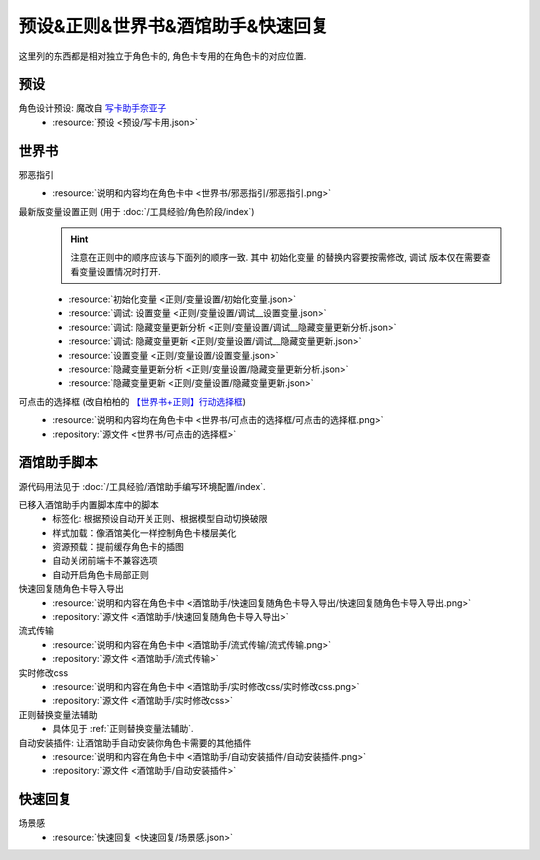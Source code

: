 ************************************************************************************************************************
预设&正则&世界书&酒馆助手&快速回复
************************************************************************************************************************

这里列的东西都是相对独立于角色卡的, 角色卡专用的在角色卡的对应位置.

========================================================================================================================
预设
========================================================================================================================

角色设计预设: 魔改自 `写卡助手奈亚子 <https://discord.com/channels/1134557553011998840/1300806517339193384>`_
  - :resource:`预设 <预设/写卡用.json>`

========================================================================================================================
世界书
========================================================================================================================

邪恶指引
  - :resource:`说明和内容均在角色卡中 <世界书/邪恶指引/邪恶指引.png>`

最新版变量设置正则 (用于 :doc:`/工具经验/角色阶段/index`)
  .. hint::

    注意在正则中的顺序应该与下面列的顺序一致. 其中 ``初始化变量`` 的替换内容要按需修改, ``调试`` 版本仅在需要查看变量设置情况时打开.

  - :resource:`初始化变量 <正则/变量设置/初始化变量.json>`
  - :resource:`调试: 设置变量 <正则/变量设置/调试__设置变量.json>`
  - :resource:`调试: 隐藏变量更新分析 <正则/变量设置/调试__隐藏变量更新分析.json>`
  - :resource:`调试: 隐藏变量更新 <正则/变量设置/调试__隐藏变量更新.json>`
  - :resource:`设置变量 <正则/变量设置/设置变量.json>`
  - :resource:`隐藏变量更新分析 <正则/变量设置/隐藏变量更新分析.json>`
  - :resource:`隐藏变量更新 <正则/变量设置/隐藏变量更新.json>`

可点击的选择框 (改自柏柏的 `【世界书+正则】行动选择框 <https://discord.com/channels/1291925535324110879/1339825625782816788>`_)
  - :resource:`说明和内容均在角色卡中 <世界书/可点击的选择框/可点击的选择框.png>`
  - :repository:`源文件 <世界书/可点击的选择框>`

========================================================================================================================
酒馆助手脚本
========================================================================================================================

源代码用法见于 :doc:`/工具经验/酒馆助手编写环境配置/index`.

已移入酒馆助手内置脚本库中的脚本
  - 标签化: 根据预设自动开关正则、根据模型自动切换破限
  - 样式加载：像酒馆美化一样控制角色卡楼层美化
  - 资源预载：提前缓存角色卡的插图
  - 自动关闭前端卡不兼容选项
  - 自动开启角色卡局部正则

快速回复随角色卡导入导出
  - :resource:`说明和内容在角色卡中 <酒馆助手/快速回复随角色卡导入导出/快速回复随角色卡导入导出.png>`
  - :repository:`源文件 <酒馆助手/快速回复随角色卡导入导出>`

流式传输
  - :resource:`说明和内容在角色卡中 <酒馆助手/流式传输/流式传输.png>`
  - :repository:`源文件 <酒馆助手/流式传输>`

  .. raw:: html

    <video src="https://gitgud.io/StageDog/tavern_resource/-/raw/main/src/酒馆助手/流式传输/演示.mp4" controls />

实时修改css
  - :resource:`说明和内容在角色卡中 <酒馆助手/实时修改css/实时修改css.png>`
  - :repository:`源文件 <酒馆助手/实时修改css>`

  .. raw:: html

    <video src="https://gitgud.io/StageDog/tavern_resource/-/raw/main/src/酒馆助手/实时修改css/演示.mp4" controls />

正则替换变量法辅助
  - 具体见于 :ref:`正则替换变量法辅助`.

自动安装插件: 让酒馆助手自动安装你角色卡需要的其他插件
  - :resource:`说明和内容在角色卡中 <酒馆助手/自动安装插件/自动安装插件.png>`
  - :repository:`源文件 <酒馆助手/自动安装插件>`

  .. raw:: html

    <video src="https://gitgud.io/StageDog/tavern_resource/-/raw/main/src/酒馆助手/自动安装插件/演示.mp4" controls />

========================================================================================================================
快速回复
========================================================================================================================

场景感
  - :resource:`快速回复 <快速回复/场景感.json>`
